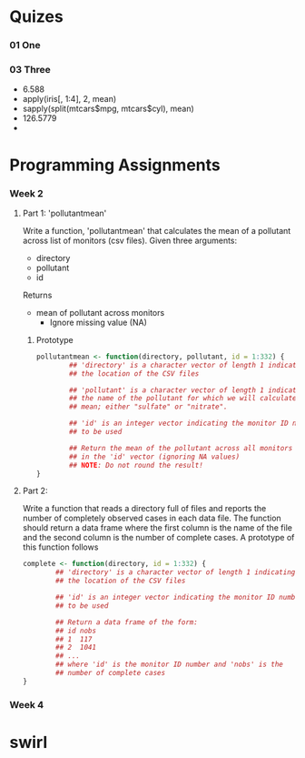 * Quizes
*** 01 One
*** 03 Three
    - 6.588
    - apply(iris[, 1:4], 2, mean)
    - sapply(split(mtcars$mpg, mtcars$cyl), mean)
    - 126.5779
    - 
    
* Programming Assignments 

*** Week 2

***** Part 1: 'pollutantmean'
      Write a function, 'pollutantmean' that calculates the mean of a
      pollutant across list of monitors (csv files). Given three arguments:
       - directory
       - pollutant
       - id
Returns
 - mean of pollutant across monitors
   - Ignore missing value (NA)
   
******* Prototype
#+NAME: Part 1
 #+BEGIN_SRC R :tangle  ./rprog031/R/Ex1.R
pollutantmean <- function(directory, pollutant, id = 1:332) {
        ## 'directory' is a character vector of length 1 indicating
        ## the location of the CSV files

        ## 'pollutant' is a character vector of length 1 indicating
        ## the name of the pollutant for which we will calculate the
        ## mean; either "sulfate" or "nitrate".

        ## 'id' is an integer vector indicating the monitor ID numbers
        ## to be used

        ## Return the mean of the pollutant across all monitors list
        ## in the 'id' vector (ignoring NA values)
        ## NOTE: Do not round the result!
}
 #+END_SRC

***** Part 2: 
Write a function that reads a directory full of files and reports the
number of completely observed cases in each data file. The function
should return a data frame where the first column is the name of the
file and the second column is the number of complete cases. A
prototype of this function follows
#+NAME: Part 2
 #+BEGIN_SRC R :tangle  ./rprog031/R/Ex1.R
complete <- function(directory, id = 1:332) {
        ## 'directory' is a character vector of length 1 indicating
        ## the location of the CSV files

        ## 'id' is an integer vector indicating the monitor ID numbers
        ## to be used
        
        ## Return a data frame of the form:
        ## id nobs
        ## 1  117
        ## 2  1041
        ## ...
        ## where 'id' is the monitor ID number and 'nobs' is the
        ## number of complete cases
}
 #+END_SRC



*** Week 4

* swirl
